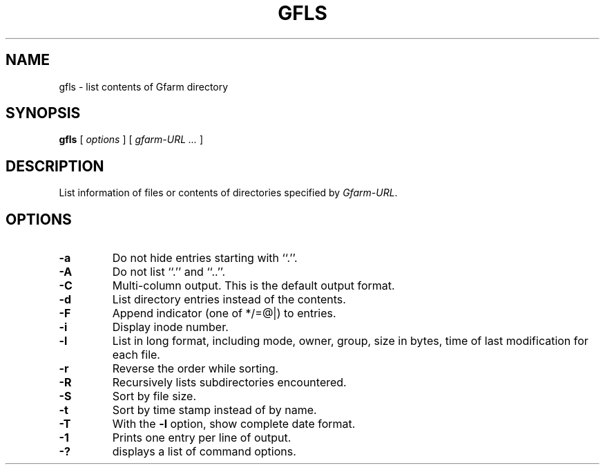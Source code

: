 .\" This manpage has been automatically generated by docbook2man 
.\" from a DocBook document.  This tool can be found at:
.\" <http://shell.ipoline.com/~elmert/comp/docbook2X/> 
.\" Please send any bug reports, improvements, comments, patches, 
.\" etc. to Steve Cheng <steve@ggi-project.org>.
.TH "GFLS" "1" "27 April 2007" "Gfarm" ""

.SH NAME
gfls \- list contents of Gfarm directory
.SH SYNOPSIS

\fBgfls\fR [ \fB\fIoptions\fB\fR ] [ \fB\fIgfarm-URL\fB\fR\fI ...\fR ]

.SH "DESCRIPTION"
.PP
List information of files or contents of directories specified by
\fIGfarm-URL\fR\&.
.SH "OPTIONS"
.TP
\fB-a\fR
Do not hide entries starting with ``.''.
.TP
\fB-A\fR
Do not list ``.'' and ``..''.
.TP
\fB-C\fR
Multi-column output.  This is the default output format.
.TP
\fB-d\fR
List directory entries instead of the contents.
.TP
\fB-F\fR
Append indicator (one of */=@|) to entries.
.TP
\fB-i\fR
Display inode number.
.TP
\fB-l\fR
List in long format, including mode, owner, group, size in bytes, time
of last modification for each file.
.TP
\fB-r\fR
Reverse the order while sorting.
.TP
\fB-R\fR
Recursively lists subdirectories encountered.
.TP
\fB-S\fR
Sort by file size.
.TP
\fB-t\fR
Sort by time stamp instead of by name.
.TP
\fB-T\fR
With the \fB-l\fR option, show complete date format.
.TP
\fB-1\fR
Prints one entry per line of output.
.TP
\fB-?\fR
displays a list of command options.
